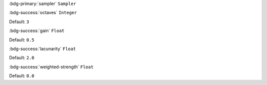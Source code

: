:bdg-primary:`sampler` ``Sampler``

:bdg-success:`octaves` ``Integer``

Default: ``3``

:bdg-success:`gain` ``Float``

Default: ``0.5``

:bdg-success:`lacunarity` ``Float``

Default: ``2.0``

:bdg-success:`weighted-strength` ``Float``

Default: ``0.0``